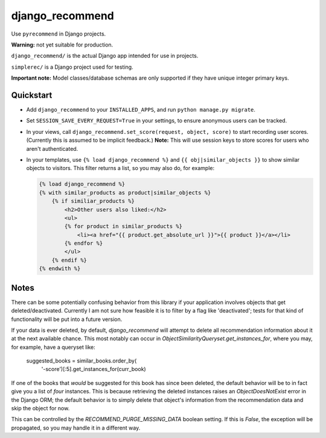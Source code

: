 django_recommend
================

.. image:: https://travis-ci.org/dan-passaro/django-recommend.svg
    :target: https://travis-ci.org/dan-passaro/django-recommend

Use ``pyrecommend`` in Django projects. 

**Warning:** not yet suitable for production.

``django_recommend/`` is the actual Django app intended for use in projects.

``simplerec/`` is a Django project used for testing.

**Important note:** Model classes/database schemas are only supported if they
have unique integer primary keys.


Quickstart
----------

* Add ``django_recommend`` to your ``INSTALLED_APPS``, and run
  ``python manage.py migrate``.

* Set ``SESSION_SAVE_EVERY_REQUEST=True`` in your settings, to ensure anonymous
  users can be tracked.

* In your views, call ``django_recommend.set_score(request, object, score)`` to
  start recording user scores. (Currently this is assumed to be implicit
  feedback.) **Note:** This will use session keys to store scores for users who
  aren't authenticated.

* In your templates, use ``{% load django_recommend %}`` and
  ``{{ obj|similar_objects }}`` to show similar objects to visitors. This
  filter returns a list, so you may also do, for example:

  .. code:: html+django

      {% load django_recommend %}
      {% with similar_products as product|similar_objects %}
          {% if similiar_products %}
              <h2>Other users also liked:</h2>
              <ul>
              {% for product in similar_products %}
                  <li><a href="{{ product.get_absolute_url }}">{{ product }}</a></li>
              {% endfor %}
              </ul>
          {% endif %}
      {% endwith %}



Notes
-----

There can be some potentially confusing behavior from this library if your
application involves objects that get deleted/deactivated. Currently I am not
sure how feasible it is to filter by a flag like 'deactivated'; tests for that
kind of functionality will be put into a future version.

If your data is ever deleted, by default, `django_recommend` will attempt to
delete all recommendation information about it at the next available chance.
This most notably can occur in `ObjectSimilarityQueryset.get_instances_for`,
where you may, for example, have a queryset like:

    suggested_books = similar_books.order_by(
        '-score')[:5].get_instances_for(curr_book)

If one of the books that *would* be suggested for this book has since been
deleted, the default behavior will be to in fact give you a list of *four*
instances. This is because retrieving the deleted instances raises an
`ObjectDoesNotExist` error in the Django ORM; the default behavior is to
simply delete that object's information from the recommendation data and skip
the object for now.

This can be controlled by the `RECOMMEND_PURGE_MISSING_DATA` boolean setting.
If this is `False`, the exception will be propagated, so you may handle it in a
different way.
